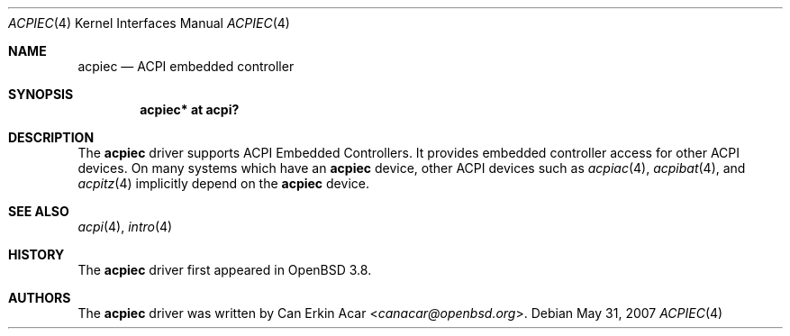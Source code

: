 .\"	$OpenBSD: acpiec.4,v 1.4 2007/05/31 19:19:48 jmc Exp $
.\"
.\" Copyright (c) 2006 Dmitri Alenitchev <dma@dma.org.ru>
.\"
.\" Permission to use, copy, modify, and distribute this software for any
.\" purpose with or without fee is hereby granted, provided that the above
.\" copyright notice and this permission notice appear in all copies.
.\"
.\" THE SOFTWARE IS PROVIDED "AS IS" AND THE AUTHOR DISCLAIMS ALL WARRANTIES
.\" WITH REGARD TO THIS SOFTWARE INCLUDING ALL IMPLIED WARRANTIES OF
.\" MERCHANTABILITY AND FITNESS. IN NO EVENT SHALL THE AUTHOR BE LIABLE FOR
.\" ANY SPECIAL, DIRECT, INDIRECT, OR CONSEQUENTIAL DAMAGES OR ANY DAMAGES
.\" WHATSOEVER RESULTING FROM LOSS OF USE, DATA OR PROFITS, WHETHER IN AN
.\" ACTION OF CONTRACT, NEGLIGENCE OR OTHER TORTIOUS ACTION, ARISING OUT OF
.\" OR IN CONNECTION WITH THE USE OR PERFORMANCE OF THIS SOFTWARE.
.\"
.Dd $Mdocdate: May 31 2007 $
.Dt ACPIEC 4
.Os
.Sh NAME
.Nm acpiec
.Nd ACPI embedded controller
.Sh SYNOPSIS
.Cd "acpiec* at acpi?"
.Sh DESCRIPTION
The
.Nm
driver supports ACPI Embedded Controllers.
It provides embedded controller access for other ACPI devices.
On many systems
which have an
.Nm
device, other ACPI devices such as
.Xr acpiac 4 ,
.Xr acpibat 4 ,
and
.Xr acpitz 4
implicitly depend on the
.Nm
device.
.Sh SEE ALSO
.Xr acpi 4 ,
.Xr intro 4
.Sh HISTORY
The
.Nm
driver first appeared in
.Ox 3.8 .
.Sh AUTHORS
.An -nosplit
The
.Nm
driver was written by
.An Can Erkin Acar Aq Mt canacar@openbsd.org .
